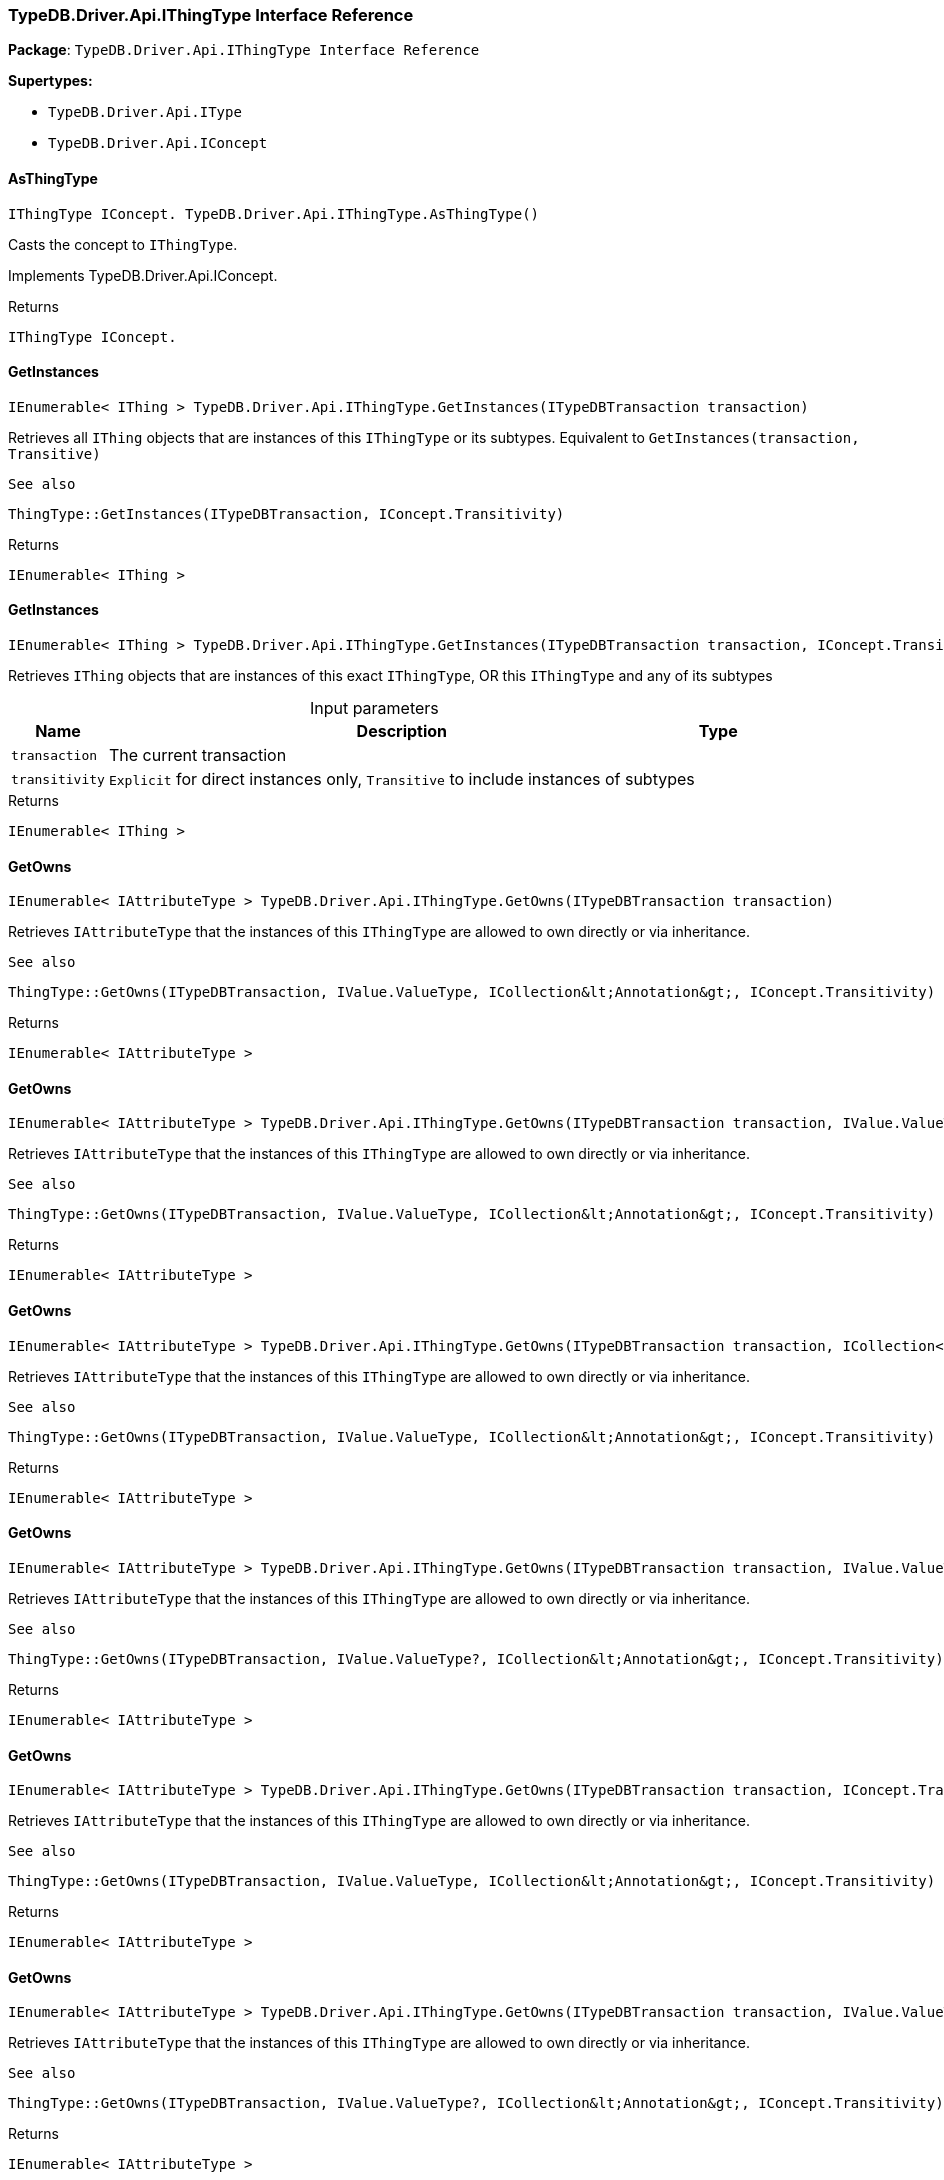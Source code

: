 [#_TypeDB_Driver_Api_IThingType_Interface_Reference]
=== TypeDB.Driver.Api.IThingType Interface Reference

*Package*: `TypeDB.Driver.Api.IThingType Interface Reference`

*Supertypes:*

* `TypeDB.Driver.Api.IType`
* `TypeDB.Driver.Api.IConcept`

// tag::methods[]
[#_IThingType_IConcept__TypeDB_Driver_Api_IThingType_AsThingType___]
==== AsThingType

[source,cs]
----
IThingType IConcept. TypeDB.Driver.Api.IThingType.AsThingType()
----



Casts the concept to ``IThingType``.




Implements TypeDB.Driver.Api.IConcept.

[caption=""]
.Returns
`IThingType IConcept.`

[#_IEnumerable__IThing___TypeDB_Driver_Api_IThingType_GetInstances___ITypeDBTransaction_transaction_]
==== GetInstances

[source,cs]
----
IEnumerable< IThing > TypeDB.Driver.Api.IThingType.GetInstances(ITypeDBTransaction transaction)
----



Retrieves all ``IThing`` objects that are instances of this ``IThingType`` or its subtypes. Equivalent to ``GetInstances(transaction, Transitive)``

 
  See also
 
 
  ThingType::GetInstances(ITypeDBTransaction, IConcept.Transitivity)
 


[caption=""]
.Returns
`IEnumerable< IThing >`

[#_IEnumerable__IThing___TypeDB_Driver_Api_IThingType_GetInstances___ITypeDBTransaction_transaction__IConcept_Transitivity_transitivity_]
==== GetInstances

[source,cs]
----
IEnumerable< IThing > TypeDB.Driver.Api.IThingType.GetInstances(ITypeDBTransaction transaction, IConcept.Transitivity transitivity)
----



Retrieves ``IThing`` objects that are instances of this exact ``IThingType``, OR this ``IThingType`` and any of its subtypes


[caption=""]
.Input parameters
[cols="~,~,~"]
[options="header"]
|===
|Name |Description |Type
a| `transaction` a| The current transaction a| 
a| `transitivity` a| ``Explicit`` for direct instances only, ``Transitive`` to include instances of subtypes a| 
|===

[caption=""]
.Returns
`IEnumerable< IThing >`

[#_IEnumerable__IAttributeType___TypeDB_Driver_Api_IThingType_GetOwns___ITypeDBTransaction_transaction_]
==== GetOwns

[source,cs]
----
IEnumerable< IAttributeType > TypeDB.Driver.Api.IThingType.GetOwns(ITypeDBTransaction transaction)
----



Retrieves ``IAttributeType`` that the instances of this ``IThingType`` are allowed to own directly or via inheritance.

 
  See also
 
 
  ThingType::GetOwns(ITypeDBTransaction, IValue.ValueType, ICollection&lt;Annotation&gt;, IConcept.Transitivity)
 


[caption=""]
.Returns
`IEnumerable< IAttributeType >`

[#_IEnumerable__IAttributeType___TypeDB_Driver_Api_IThingType_GetOwns___ITypeDBTransaction_transaction__IValue_ValueType_valueType_]
==== GetOwns

[source,cs]
----
IEnumerable< IAttributeType > TypeDB.Driver.Api.IThingType.GetOwns(ITypeDBTransaction transaction, IValue.ValueType valueType)
----



Retrieves ``IAttributeType`` that the instances of this ``IThingType`` are allowed to own directly or via inheritance.

 
  See also
 
 
  ThingType::GetOwns(ITypeDBTransaction, IValue.ValueType, ICollection&lt;Annotation&gt;, IConcept.Transitivity)
 


[caption=""]
.Returns
`IEnumerable< IAttributeType >`

[#_IEnumerable__IAttributeType___TypeDB_Driver_Api_IThingType_GetOwns___ITypeDBTransaction_transaction__ICollection__Annotation___annotations_]
==== GetOwns

[source,cs]
----
IEnumerable< IAttributeType > TypeDB.Driver.Api.IThingType.GetOwns(ITypeDBTransaction transaction, ICollection< Annotation > annotations)
----



Retrieves ``IAttributeType`` that the instances of this ``IThingType`` are allowed to own directly or via inheritance.

 
  See also
 
 
  ThingType::GetOwns(ITypeDBTransaction, IValue.ValueType, ICollection&lt;Annotation&gt;, IConcept.Transitivity)
 


[caption=""]
.Returns
`IEnumerable< IAttributeType >`

[#_IEnumerable__IAttributeType___TypeDB_Driver_Api_IThingType_GetOwns___ITypeDBTransaction_transaction__IValue_ValueType_valueType__ICollection__Annotation___annotations_]
==== GetOwns

[source,cs]
----
IEnumerable< IAttributeType > TypeDB.Driver.Api.IThingType.GetOwns(ITypeDBTransaction transaction, IValue.ValueType? valueType, ICollection< Annotation > annotations)
----



Retrieves ``IAttributeType`` that the instances of this ``IThingType`` are allowed to own directly or via inheritance.

 
  See also
 
 
  ThingType::GetOwns(ITypeDBTransaction, IValue.ValueType?, ICollection&lt;Annotation&gt;, IConcept.Transitivity)
 


[caption=""]
.Returns
`IEnumerable< IAttributeType >`

[#_IEnumerable__IAttributeType___TypeDB_Driver_Api_IThingType_GetOwns___ITypeDBTransaction_transaction__IConcept_Transitivity_transitivity_]
==== GetOwns

[source,cs]
----
IEnumerable< IAttributeType > TypeDB.Driver.Api.IThingType.GetOwns(ITypeDBTransaction transaction, IConcept.Transitivity transitivity)
----



Retrieves ``IAttributeType`` that the instances of this ``IThingType`` are allowed to own directly or via inheritance.

 
  See also
 
 
  ThingType::GetOwns(ITypeDBTransaction, IValue.ValueType, ICollection&lt;Annotation&gt;, IConcept.Transitivity)
 


[caption=""]
.Returns
`IEnumerable< IAttributeType >`

[#_IEnumerable__IAttributeType___TypeDB_Driver_Api_IThingType_GetOwns___ITypeDBTransaction_transaction__IValue_ValueType_valueType__IConcept_Transitivity_transitivity_]
==== GetOwns

[source,cs]
----
IEnumerable< IAttributeType > TypeDB.Driver.Api.IThingType.GetOwns(ITypeDBTransaction transaction, IValue.ValueType? valueType, IConcept.Transitivity transitivity)
----



Retrieves ``IAttributeType`` that the instances of this ``IThingType`` are allowed to own directly or via inheritance.

 
  See also
 
 
  ThingType::GetOwns(ITypeDBTransaction, IValue.ValueType?, ICollection&lt;Annotation&gt;, IConcept.Transitivity)
 


[caption=""]
.Returns
`IEnumerable< IAttributeType >`

[#_IEnumerable__IAttributeType___TypeDB_Driver_Api_IThingType_GetOwns___ITypeDBTransaction_transaction__ICollection__Annotation___annotations__IConcept_Transitivity_transitivity_]
==== GetOwns

[source,cs]
----
IEnumerable< IAttributeType > TypeDB.Driver.Api.IThingType.GetOwns(ITypeDBTransaction transaction, ICollection< Annotation > annotations, IConcept.Transitivity transitivity)
----



Retrieves ``IAttributeType`` that the instances of this ``IThingType`` are allowed to own directly or via inheritance.

 
  See also
 
 
  ThingType::GetOwns(ITypeDBTransaction, IValue.ValueType, ICollection&lt;Annotation&gt;, IConcept.Transitivity)
 


[caption=""]
.Returns
`IEnumerable< IAttributeType >`

[#_IEnumerable__IAttributeType___TypeDB_Driver_Api_IThingType_GetOwns___ITypeDBTransaction_transaction__IValue_ValueType_valueType__ICollection__Annotation___annotations__IConcept_Transitivity_transitivity_]
==== GetOwns

[source,cs]
----
IEnumerable< IAttributeType > TypeDB.Driver.Api.IThingType.GetOwns(ITypeDBTransaction transaction, IValue.ValueType? valueType, ICollection< Annotation > annotations, IConcept.Transitivity transitivity)
----



Retrieves ``IAttributeType`` that the instances of this ``IThingType`` are allowed to own directly or via inheritance.


[caption=""]
.Input parameters
[cols="~,~,~"]
[options="header"]
|===
|Name |Description |Type
a| `transaction` a| The current transaction a| 
a| `valueType` a| If specified, only attribute types of this ``ValueType`` will be retrieved. a| 
a| `transitivity` a| ``Transitive`` for direct and inherited ownership, ``Explicit`` for direct ownership only a| 
a| `annotations` a| Only retrieve attribute types owned with annotations. a| 
|===

[caption=""]
.Returns
`IEnumerable< IAttributeType >`

[#_Promise__IAttributeType___TypeDB_Driver_Api_IThingType_GetOwnsOverridden___ITypeDBTransaction_transaction__IAttributeType_attributeType_]
==== GetOwnsOverridden

[source,cs]
----
Promise< IAttributeType > TypeDB.Driver.Api.IThingType.GetOwnsOverridden(ITypeDBTransaction transaction, IAttributeType attributeType)
----



Retrieves an ``IAttributeType``, ownership of which is overridden for this ``IThingType`` by a given ``IAttributeType``.


[caption=""]
.Input parameters
[cols="~,~,~"]
[options="header"]
|===
|Name |Description |Type
a| `transaction` a| The current transaction a| 
a| `attributeType` a| The ``IAttributeType`` that overrides requested ``IAttributeType`` a| 
|===

[caption=""]
.Returns
`Promise< IAttributeType >`

[#_IEnumerable__IRoleType___TypeDB_Driver_Api_IThingType_GetPlays___ITypeDBTransaction_transaction_]
==== GetPlays

[source,cs]
----
IEnumerable< IRoleType > TypeDB.Driver.Api.IThingType.GetPlays(ITypeDBTransaction transaction)
----



Retrieves all direct and inherited roles that are allowed to be played by the instances of this ``IThingType``.

 
  See also
 
 
  ThingType::GetPlays(ITypeDBTransaction, IConcept.Transitivity)
 


[caption=""]
.Returns
`IEnumerable< IRoleType >`

[#_IEnumerable__IRoleType___TypeDB_Driver_Api_IThingType_GetPlays___ITypeDBTransaction_transaction__IConcept_Transitivity_transitivity_]
==== GetPlays

[source,cs]
----
IEnumerable< IRoleType > TypeDB.Driver.Api.IThingType.GetPlays(ITypeDBTransaction transaction, IConcept.Transitivity transitivity)
----



Retrieves all direct and inherited (or direct only) roles that are allowed to be played by the instances of this ``IThingType``.


[caption=""]
.Input parameters
[cols="~,~,~"]
[options="header"]
|===
|Name |Description |Type
a| `transaction` a| The current transaction a| 
a| `transitivity` a| transitivity: ``Transitive`` for direct and indirect playing, ``Explicit`` for direct playing only a| 
|===

[caption=""]
.Returns
`IEnumerable< IRoleType >`

[#_Promise__IRoleType___TypeDB_Driver_Api_IThingType_GetPlaysOverridden___ITypeDBTransaction_transaction__IRoleType_roleType_]
==== GetPlaysOverridden

[source,cs]
----
Promise< IRoleType > TypeDB.Driver.Api.IThingType.GetPlaysOverridden(ITypeDBTransaction transaction, IRoleType roleType)
----



Retrieves a ``IRoleType`` that is overridden by the given ``role_type`` for this ``IThingType``.


[caption=""]
.Input parameters
[cols="~,~,~"]
[options="header"]
|===
|Name |Description |Type
a| `transaction` a| The current transaction a| 
a| `roleType` a| The ``IRoleType`` that overrides an inherited role a| 
|===

[caption=""]
.Returns
`Promise< IRoleType >`

[#_Promise__string___TypeDB_Driver_Api_IThingType_GetSyntax___ITypeDBTransaction_transaction_]
==== GetSyntax

[source,cs]
----
Promise< string > TypeDB.Driver.Api.IThingType.GetSyntax(ITypeDBTransaction transaction)
----



Produces a pattern for creating this ``IThingType`` in a ``define`` query.


[caption=""]
.Input parameters
[cols="~,~,~"]
[options="header"]
|===
|Name |Description |Type
a| `transaction` a| The current transaction a| 
|===

[caption=""]
.Returns
`Promise< string >`

[#_bool_IConcept__TypeDB_Driver_Api_IThingType_IsThingType___]
==== IsThingType

[source,cs]
----
bool IConcept. TypeDB.Driver.Api.IThingType.IsThingType()
----



Checks if the concept is a ``IThingType``.




Implements TypeDB.Driver.Api.IConcept.

[caption=""]
.Returns
`bool IConcept.`

[#_VoidPromise_TypeDB_Driver_Api_IThingType_SetAbstract___ITypeDBTransaction_transaction_]
==== SetAbstract

[source,cs]
----
VoidPromise TypeDB.Driver.Api.IThingType.SetAbstract(ITypeDBTransaction transaction)
----



Set a ``IThingType`` to be abstract, meaning it cannot have instances.


[caption=""]
.Input parameters
[cols="~,~,~"]
[options="header"]
|===
|Name |Description |Type
a| `transaction` a| The current transaction a| 
|===

[caption=""]
.Returns
`VoidPromise`

[#_VoidPromise_TypeDB_Driver_Api_IThingType_SetOwns___ITypeDBTransaction_transaction__IAttributeType_attributeType__IAttributeType_overriddenType__ICollection__Annotation___annotations_]
==== SetOwns

[source,cs]
----
VoidPromise TypeDB.Driver.Api.IThingType.SetOwns(ITypeDBTransaction transaction, IAttributeType attributeType, IAttributeType? overriddenType, ICollection< Annotation > annotations)
----



Allows the instances of this ``IThingType`` to own the given ``IAttributeType``. Optionally, overriding a previously declared ownership. Optionally, adds annotations to the ownership.


[caption=""]
.Input parameters
[cols="~,~,~"]
[options="header"]
|===
|Name |Description |Type
a| `transaction` a| The current transaction a| 
a| `attributeType` a| The ``IAttributeType`` to be owned by the instances of this type. a| 
a| `overriddenType` a| The ``IAttributeType`` that this attribute ownership overrides, if applicable. a| 
a| `annotations` a| Adds annotations to the ownership. a| 
|===

[caption=""]
.Returns
`VoidPromise`

[#_VoidPromise_TypeDB_Driver_Api_IThingType_SetOwns___ITypeDBTransaction_transaction__IAttributeType_attributeType__IAttributeType_overriddenType_]
==== SetOwns

[source,cs]
----
VoidPromise TypeDB.Driver.Api.IThingType.SetOwns(ITypeDBTransaction transaction, IAttributeType attributeType, IAttributeType overriddenType)
----



Allows the instances of this ``IThingType`` to own the given ``IAttributeType``,

 
  See also
 
 
  ThingType::SetOwns(ITypeDBTransaction, IAttributeType, IAttributeType, Set)
 


[caption=""]
.Returns
`VoidPromise`

[#_VoidPromise_TypeDB_Driver_Api_IThingType_SetOwns___ITypeDBTransaction_transaction__IAttributeType_attributeType__ICollection__Annotation___annotations_]
==== SetOwns

[source,cs]
----
VoidPromise TypeDB.Driver.Api.IThingType.SetOwns(ITypeDBTransaction transaction, IAttributeType attributeType, ICollection< Annotation > annotations)
----



Allows the instances of this ``IThingType`` to own the given ``IAttributeType``.

 
  See also
 
 
  ThingType::SetOwns(ITypeDBTransaction, IAttributeType, IAttributeType, Set)
 


[caption=""]
.Returns
`VoidPromise`

[#_VoidPromise_TypeDB_Driver_Api_IThingType_SetOwns___ITypeDBTransaction_transaction__IAttributeType_attributeType_]
==== SetOwns

[source,cs]
----
VoidPromise TypeDB.Driver.Api.IThingType.SetOwns(ITypeDBTransaction transaction, IAttributeType attributeType)
----



Allows the instances of this ``IThingType`` to own the given ``IAttributeType``.

 
  See also
 
 
  ThingType::SetOwns(ITypeDBTransaction, IAttributeType, IAttributeType, Set)
 


[caption=""]
.Returns
`VoidPromise`

[#_VoidPromise_TypeDB_Driver_Api_IThingType_SetPlays___ITypeDBTransaction_transaction__IRoleType_roleType_]
==== SetPlays

[source,cs]
----
VoidPromise TypeDB.Driver.Api.IThingType.SetPlays(ITypeDBTransaction transaction, IRoleType roleType)
----



Allows the instances of this ``IThingType`` to play the given role.

 
  See also
 
 
  ThingType::SetPlays(ITypeDBTransaction, IRoleType, IRoleType)
 


[caption=""]
.Returns
`VoidPromise`

[#_VoidPromise_TypeDB_Driver_Api_IThingType_SetPlays___ITypeDBTransaction_transaction__IRoleType_roleType__IRoleType_overriddenType_]
==== SetPlays

[source,cs]
----
VoidPromise TypeDB.Driver.Api.IThingType.SetPlays(ITypeDBTransaction transaction, IRoleType roleType, IRoleType overriddenType)
----



Allows the instances of this ``IThingType`` to play the given role.


[caption=""]
.Input parameters
[cols="~,~,~"]
[options="header"]
|===
|Name |Description |Type
a| `transaction` a| The current transaction a| 
a| `roleType` a| The role to be played by the instances of this type a| 
a| `overriddenType` a| The role type that this role overrides, if applicable a| 
|===

[caption=""]
.Returns
`VoidPromise`

[#_VoidPromise_TypeDB_Driver_Api_IThingType_UnsetAbstract___ITypeDBTransaction_transaction_]
==== UnsetAbstract

[source,cs]
----
VoidPromise TypeDB.Driver.Api.IThingType.UnsetAbstract(ITypeDBTransaction transaction)
----



Set a ``IThingType`` to be non-abstract, meaning it can have instances.


[caption=""]
.Input parameters
[cols="~,~,~"]
[options="header"]
|===
|Name |Description |Type
a| `transaction` a| The current transaction a| 
|===

[caption=""]
.Returns
`VoidPromise`

[#_VoidPromise_TypeDB_Driver_Api_IThingType_UnsetOwns___ITypeDBTransaction_transaction__IAttributeType_attributeType_]
==== UnsetOwns

[source,cs]
----
VoidPromise TypeDB.Driver.Api.IThingType.UnsetOwns(ITypeDBTransaction transaction, IAttributeType attributeType)
----



Disallows the instances of this ``IThingType`` from owning the given ``IAttributeType``.


[caption=""]
.Input parameters
[cols="~,~,~"]
[options="header"]
|===
|Name |Description |Type
a| `transaction` a| The current transaction a| 
a| `attributeType` a| The ``IAttributeType`` to not be owned by the type. a| 
|===

[caption=""]
.Returns
`VoidPromise`

[#_VoidPromise_TypeDB_Driver_Api_IThingType_UnsetPlays___ITypeDBTransaction_transaction__IRoleType_roleType_]
==== UnsetPlays

[source,cs]
----
VoidPromise TypeDB.Driver.Api.IThingType.UnsetPlays(ITypeDBTransaction transaction, IRoleType roleType)
----



Disallows the instances of this ``IThingType`` from playing the given role.


[caption=""]
.Input parameters
[cols="~,~,~"]
[options="header"]
|===
|Name |Description |Type
a| `transaction` a| The current transaction a| 
a| `roleType` a| The role to not be played by the instances of this type. a| 
|===

[caption=""]
.Returns
`VoidPromise`

// end::methods[]

